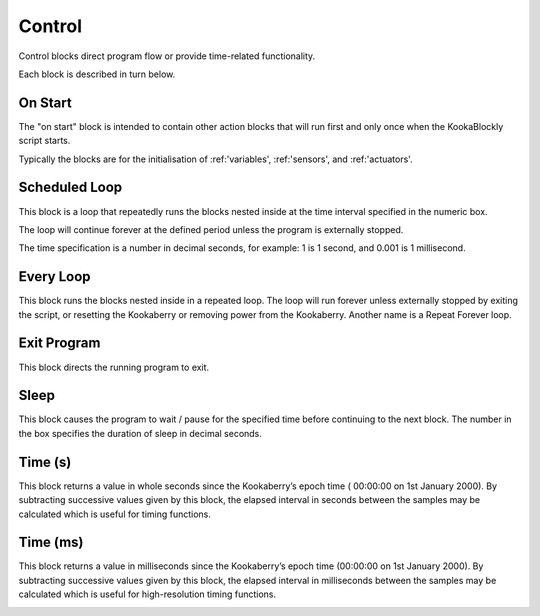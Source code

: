 =======
Control
=======

Control blocks direct program flow or provide time-related functionality.

.. image:: images/control-palette.png
   :width: 200
   :align: center

Each block is described in turn below.

On Start
--------

The "on start" block is intended to contain other action blocks that will run first and only once when the KookaBlockly script starts.

Typically the blocks are for the initialisation of :ref:'variables', :ref:'sensors', and :ref:'actuators'.

.. image:: images/on-start.png
   :width: 150
   :align: center


Scheduled Loop
--------------

This block is a loop that repeatedly runs the blocks nested inside at the time interval specified in the numeric box. 

The loop will continue forever at the defined period unless the program is externally stopped.

The time specification is a number in decimal seconds, for example: 1 is 1 second, and 0.001 is 1 millisecond.

.. image:: images/scheduled-loop.png
   :width: 150
   :align: center


Every Loop
----------

This block runs the blocks nested inside in a repeated loop.  The loop will run forever unless externally stopped by exiting the script, or resetting the Kookaberry or removing power from the Kookaberry.  Another name is a Repeat Forever loop.

.. image:: images/every-loop.png
   :width: 150
   :align: center


Exit Program
------------

This block directs the running program to exit.

.. image:: images/exit-program.png
   :width: 150
   :align: center

Sleep
-----
 
This block causes the program to wait / pause for the specified time before continuing to the next block.  The number in the box specifies the duration of sleep in decimal seconds.

.. image:: images/sleep.png
   :width: 200
   :align: center


Time (s)
--------

This block returns a value in whole seconds since the Kookaberry’s epoch time ( 00:00:00 on 1st 
January 2000).  By subtracting successive values given by this block, the elapsed interval in 
seconds between the samples may be calculated which is useful for timing functions.

.. image:: images/time-secs.png
   :width: 200
   :align: center


Time (ms)
---------

This block returns a value in milliseconds since the Kookaberry’s epoch time (00:00:00 on 1st 
January 2000).  By subtracting successive values given by this block, the elapsed interval in 
milliseconds between the samples may be calculated which is useful for high-resolution timing 
functions.

.. image:: images/time-msecs.png
   :width: 200
   :align: center
